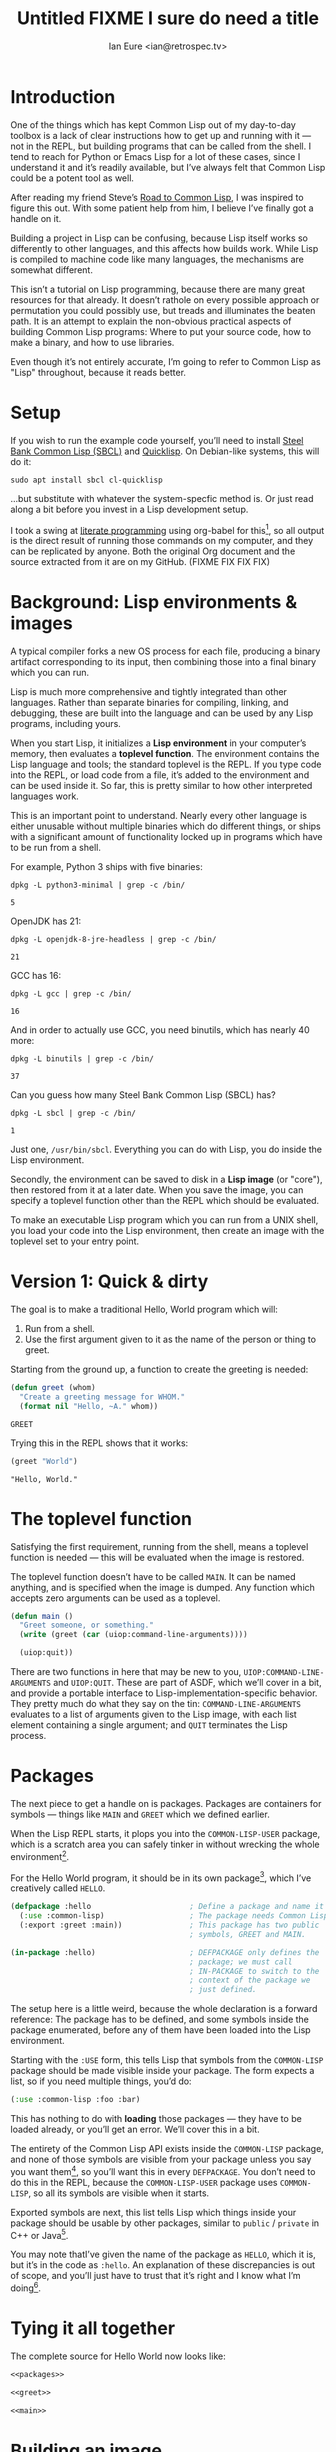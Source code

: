 #+AUTHOR: Ian Eure <ian@retrospec.tv>
#+TITLE: Untitled FIXME I sure do need a title
#+OPTIONS: num:nil p:nil

* Introduction

  One of the things which has kept Common Lisp out of my day-to-day
  toolbox is a lack of clear instructions how to get up and running
  with it — not in the REPL, but building programs that can be called
  from the shell.  I tend to reach for Python or Emacs Lisp for a lot
  of these cases, since I understand it and it’s readily available,
  but I’ve always felt that Common Lisp could be a potent tool as
  well.

  After reading my friend Steve’s [[http://stevelosh.com/blog/2018/08/a-road-to-common-lisp/][Road to Common Lisp]], I was inspired
  to figure this out.  With some patient help from him, I
  believe I’ve finally got a handle on it.

  Building a project in Lisp can be confusing, because Lisp itself
  works so differently to other languages, and this affects how builds
  work.  While Lisp is compiled to machine code like many languages,
  the mechanisms are somewhat different.

  This isn’t a tutorial on Lisp programming, because there are many
  great resources for that already.  It doesn’t rathole on every
  possible approach or permutation you could possibly use, but treads
  and illuminates the beaten path.  It is an attempt to explain the
  non-obvious practical aspects of building Common Lisp programs:
  Where to put your source code, how to make a binary, and how to use
  libraries.

  Even though it’s not entirely accurate, I’m going to refer to Common
  Lisp as "Lisp" throughout, because it reads better.


* Setup

  If you wish to run the example code yourself, you’ll need to install
  [[http://www.sbcl.org/][Steel Bank Common Lisp (SBCL)]] and [[https://www.quicklisp.org/][Quicklisp]].  On Debian-like
  systems, this will do it:

  #+BEGIN_SRC shell
  sudo apt install sbcl cl-quicklisp
  #+END_SRC

  ...but substitute with whatever the system-specfic method is.  Or
  just read along a bit before you invest in a Lisp development setup.

  I took a swing at [[https://en.wikipedia.org/wiki/Literate_programming][literate programming]] using org-babel for this[fn:1], so
  all output is the direct result of running those commands on my
  computer, and they can be replicated by anyone.  Both the original
  Org document and the source extracted from it are on my
  GitHub. (FIXME FIX FIX FIX)


* Background: Lisp environments & images

  A typical compiler forks a new OS process for each file, producing a
  binary artifact corresponding to its input, then combining those
  into a final binary which you can run.

  Lisp is much more comprehensive and tightly integrated than other
  languages.  Rather than separate binaries for compiling, linking,
  and debugging, these are built into the language and can be used by
  any Lisp programs, including yours.

  When you start Lisp, it initializes a *Lisp environment* in your
  computer’s memory, then evaluates a *toplevel function*.  The
  environment contains the Lisp language and tools; the standard
  toplevel is the REPL.  If you type code into the REPL, or load code
  from a file, it’s added to the environment and can be used inside
  it.  So far, this is pretty similar to how other interpreted
  languages work.

  This is an important point to understand.  Nearly every other
  language is either unusable without multiple binaries which do
  different things, or ships with a significant amount of
  functionality locked up in programs which have to be run from a
  shell.

  For example, Python 3 ships with five binaries:

  #+BEGIN_SRC shell :exports both
  dpkg -L python3-minimal | grep -c /bin/
  #+END_SRC

  #+RESULTS:
  : 5

  OpenJDK has 21:

  #+BEGIN_SRC shell :exports both
  dpkg -L openjdk-8-jre-headless | grep -c /bin/
  #+END_SRC

  #+RESULTS:
  : 21

  GCC has 16:
  #+BEGIN_SRC shell :exports both
  dpkg -L gcc | grep -c /bin/
  #+END_SRC

  #+RESULTS:
  : 16

  And in order to actually use GCC, you need binutils, which has
  nearly 40 more:

  #+BEGIN_SRC shell :exports both
  dpkg -L binutils | grep -c /bin/
  #+END_SRC

  #+RESULTS:
  : 37

  Can you guess how many Steel Bank Common Lisp (SBCL) has?

  #+BEGIN_SRC shell :exports both
  dpkg -L sbcl | grep -c /bin/
  #+END_SRC

  #+RESULTS:
  : 1

  Just one, =/usr/bin/sbcl=.  Everything you can do with Lisp, you do
  inside the Lisp environment.

  Secondly, the environment can be saved to disk in a *Lisp image* (or
  "core"), then restored from it at a later date.  When you save the
  image, you can specify a toplevel function other than the REPL which
  should be evaluated.

  To make an executable Lisp program which you can run from a UNIX
  shell, you load your code into the Lisp environment, then create an
  image with the toplevel set to your entry point.


* Version 1: Quick & dirty

  The goal is to make a traditional Hello, World program which will:

  1. Run from a shell.
  2. Use the first argument given to it as the name of the person or
     thing to greet.

  Starting from the ground up, a function to create the greeting is
  needed:

  #+NAME: greet
  #+BEGIN_SRC lisp :tangle no :exports code
    (defun greet (whom)
      "Create a greeting message for WHOM."
      (format nil "Hello, ~A." whom))
  #+END_SRC

  #+RESULTS: greet
  : GREET

  Trying this in the REPL shows that it works:

  #+BEGIN_SRC lisp :tangle no :exports both :results value verbatim
  (greet "World")
  #+END_SRC

  #+RESULTS:
  : "Hello, World."


* The toplevel function

  Satisfying the first requirement, running from the shell, means a
  toplevel function is needed — this will be evaluated when the image is
  restored.

  The toplevel function doesn’t have to be called =MAIN=.  It can be
  named anything, and is specified when the image is dumped.  Any
  function which accepts zero arguments can be used as a toplevel.

  #+NAME: main
  #+BEGIN_SRC lisp :exports code
    (defun main ()
      "Greet someone, or something."
      (write (greet (car (uiop:command-line-arguments))))

      (uiop:quit))
  #+END_SRC

  There are two functions in here that may be new to you,
  =UIOP:COMMAND-LINE-ARGUMENTS= and =UIOP:QUIT=.  These are part of
  ASDF, which we’ll cover in a bit, and provide a portable interface
  to Lisp-implementation-specific behavior.  They pretty much do what they say on
  the tin: =COMMAND-LINE-ARGUMENTS= evaluates to a list of arguments
  given to the Lisp image, with each list element containing a single
  argument; and =QUIT= terminates the Lisp process.


* Packages

  The next piece to get a handle on is packages.  Packages are
  containers for symbols — things like =MAIN= and =GREET= which we
  defined earlier.

  When the Lisp REPL starts, it plops you into the =COMMON-LISP-USER=
  package, which is a scratch area you can safely tinker in without
  wrecking the whole environment[fn:2].

  For the Hello World program, it should be in its own package[fn:4], which
  I’ve creatively called =HELLO=.

  #+NAME: packages
  #+BEGIN_SRC lisp :tangle no :exports code
    (defpackage :hello                      ; Define a package and name it HELLO
      (:use :common-lisp)                   ; The package needs Common Lisp
      (:export :greet :main))               ; This package has two public
                                            ; symbols, GREET and MAIN.

    (in-package :hello)                     ; DEFPACKAGE only defines the
                                            ; package; we must call
                                            ; IN-PACKAGE to switch to the
                                            ; context of the package we
                                            ; just defined.
  #+END_SRC

  The setup here is a little weird, because the whole declaration is a
  forward reference:  The package has to be defined, and some symbols
  inside the package enumerated, before any of them have been loaded
  into the Lisp environment.

  Starting with the =:USE= form, this tells Lisp that symbols from the
  =COMMON-LISP= package should be made visible inside your package.
  The form expects a list, so if you need multiple things, you’d do:

  #+BEGIN_SRC lisp
    (:use :common-lisp :foo :bar)
  #+END_SRC

  This has nothing to do with *loading* those packages — they have to
  be loaded already, or you’ll get an error.  We’ll cover this in a
  bit.

  The entirety of the Common Lisp API exists inside the =COMMON-LISP=
  package, and none of those symbols are visible from your package
  unless you say you want them[fn:5], so you’ll want this in every
  =DEFPACKAGE=.  You don’t need to do this in the REPL, because the
  =COMMON-LISP-USER= package uses =COMMON-LISP=, so all its symbols
  are visible when it starts.

  Exported symbols are next, this list tells Lisp which things inside
  your package should be usable by other packages, similar to =public=
  / =private= in C++ or Java[fn:6].

  You may note thatI’ve given the name of the package as =HELLO=,
  which it is, but it’s in the code as =:hello=.  An explanation of
  these discrepancies is out of scope, and you’ll just have to trust
  that it’s right and I know what I’m doing[fn:7].


* Tying it all together

  The complete source for Hello World now looks like:

  #+NAME: hello
  #+BEGIN_SRC lisp :tangle v1/hello.lisp :mkdirp yes :noweb yes :exports code
  <<packages>>

  <<greet>>

  <<main>>
  #+END_SRC


* Building an image

  Because the Lisp toolchain exists inside the Lisp environment, build
  scripts for Lisp project are written in, you guessed it, Lisp.

  #+NAME: build
  #+BEGIN_SRC lisp :tangle v1/build.lisp :exports code
    (load "hello.lisp")                     ; Load the code into the Lisp
                                            ; environment

    (save-lisp-and-die "hello"              ; Save a Lisp image
     :toplevel 'hello:main                  ; The toplevel function is
                                            ; MAIN, inside the HELLO
                                            ; package.
     :executable t)                         ; Make an executable.
  #+END_SRC

  For this toy example, this could just as easily be put at the end of
  =hello.lisp=.  In this example’s sole nod to practicality, it’s
  going to go in =build.lisp=, which a more reasonable place.  If
  =SAVE-LISP-AND-DIE= was in =hello.lisp=, and that file was loaded
  into any Lisp environment, it would immediately terminate.  This is
  unacceptably antisocial behavior, even for Lisp.

  Executing the build script with =sbcl(1)= will produce the binary:

  #+BEGIN_SRC shell :dir v1 :results value verbatim :exports both
    sbcl --non-interactive --load build.lisp
  #+END_SRC

  #+RESULTS:
  #+begin_example
  This is SBCL 1.3.14.debian, an implementation of ANSI Common Lisp.
  More information about SBCL is available at <http://www.sbcl.org/>.

  SBCL is free software, provided as is, with absolutely no warranty.
  It is mostly in the public domain; some portions are provided under
  BSD-style licenses.  See the CREDITS and COPYING files in the
  distribution for more information.
  [undoing binding stack and other enclosing state... done]
  [defragmenting immobile space... done]
  [saving current Lisp image into hello:
  writing 4800 bytes from the read-only space at 0x20000000
  writing 3216 bytes from the static space at 0x20100000
  writing 1245184 bytes from the immobile space at 0x20300000
  writing 13796160 bytes from the immobile space at 0x21b00000
  writing 37584896 bytes from the dynamic space at 0x1000000000
  done]
#+end_example

  Running it shows about what we’d expect:

  #+BEGIN_SRC shell :dir v1 :exports both :results value verbatim
    ./hello World
  #+END_SRC

  #+RESULTS:
  : "Hello, World."

  Passing in the name of the current user also seems to work:

  #+BEGIN_SRC shell :dir v1 :exports both :results value verbatim
    ./hello $(whoami)
  #+END_SRC

  #+RESULTS:
  : "Hello, ieure."

  Now that the program works, and you hopefully understand why and
  how, it’s time to tear it down and rebuild it.


* Version 2: Structure

  This is all fine for a toy, but larger programs benefit from more
  organization.  If the core functionality is split from the CLI,
  other Lisp projects can reuse the greeting without the CLI code.
  Having the packages definition out of the way is a good idea, since
  as a project grows, it can get unwieldy.  Since all this work will
  produce multiple source files, the code making up the main
  functionality ought to be separated from the code used to build the
  system.

  What this should look like is:

  - build.lisp
  - packages.lisp
    - src/
      - greet.lisp
      - main.lisp

  Even though the organization is different, the contents of the files
  are almost exactly the same.

  =build.lisp=
  #+BEGIN_SRC lisp :tangle v2/build.lisp :mkdirp yes
    (load "packages.lisp")                  ; Load package definition
    (load "src/greet.lisp")                 ; Load the core
    (load "src/main.lisp")                  ; Load the toplevel

    (save-lisp-and-die "hello"
     :toplevel 'hello:main
     :executable t)
  #+END_SRC

  =packages.lisp=
  #+BEGIN_SRC lisp :tangle v2/packages.lisp :noweb yes
    <<packages>>
  #+END_SRC

  =src/greet.lisp=
  #+NAME: v2-greet
  #+BEGIN_SRC lisp :tangle v2/src/greet.lisp :mkdirp yes :noweb yes
    (in-package :hello)                     ; We have to tell Lisp what
                                            ; package this is in now.

    <<greet>>
  #+END_SRC

  =src/main.lisp=
  #+NAME: v2-main
  #+BEGIN_SRC lisp :tangle v2/src/main.lisp :noweb yes
  (in-package :hello)

  <<main>>
  #+END_SRC

  Building and running works the same way:

  #+BEGIN_SRC shell :dir v2 :results value verbatim :export both
    sbcl --non-interactive --load build.lisp
    ./hello World
  #+END_SRC

  #+RESULTS:
  #+begin_example
  This is SBCL 1.3.14.debian, an implementation of ANSI Common Lisp.
  More information about SBCL is available at <http://www.sbcl.org/>.

  SBCL is free software, provided as is, with absolutely no warranty.
  It is mostly in the public domain; some portions are provided under
  BSD-style licenses.  See the CREDITS and COPYING files in the
  distribution for more information.
  [undoing binding stack and other enclosing state... done]
  [defragmenting immobile space... done]
  [saving current Lisp image into hello:
  writing 4800 bytes from the read-only space at 0x20000000
  writing 3216 bytes from the static space at 0x20100000
  writing 1245184 bytes from the immobile space at 0x20300000
  writing 13796160 bytes from the immobile space at 0x21b00000
  writing 37584896 bytes from the dynamic space at 0x1000000000
  done]
  "Hello, World."
#+end_example


* Version 3: Systems

  The next yak in this recursive shave is *systems*.  Whereas packages
  are built into the Lisp language, systems are provided by a library,
  [[https://common-lisp.net/project/asdf/][ASDF]], which means "Another System Definition Facility."

  Systems and packages are orthogonal, but in a way that’s confusing,
  because they both deal with some of the same things in your project.

  A package is *a way of organizing the symbols of your project inside
  the Lisp environment*.  Lisp doesn’t care if your package is
  split between multiple files, or if a single file contains multiple
  packages, it only cares that certain symbols live in certain
  packages.

  A system is *a description of how to load your project into the
  environment*.  Because packages can be split or mixed however you
  choose, you need a system to load the pieces in the right order.  In
  our example, if you try to load =greet.lisp= before =packages.lisp=,
  it will break, because the =HELLO= package hasn’t been defined.  Or
  if you load =main.lisp= and not =greet.lisp=, it will break because
  the =GREET= function isn’t defined.

  Further complicating things, *one project can have multiple
  systems*.  If you write unit tests, you’ll want a system for that,
  because you need to load different things (your test code, the test
  framework) in a different order (your test code, the test
  framework).  Putting this in a different system means that anyone
  using your library doesn’t drag the test framework along with it.

* Defining the system

  Starting from the ground up again, this is the system which defines
  the main =HELLO=, which contains the package definition and =GREET=.

  #+NAME: defsystem-hello
  #+BEGIN_SRC lisp
    (defsystem :hello                       ; The system will be named
                                            ; HELLO, same as the project
      :serial t                             ; Load components in the same
                                            ; order they're defined.
      :components ((:file "packages")
                   (:module "src" ; A module is a collection of pieces of
                                  ; your program
                    :components ((:file "greet"))))) ; Load the greet
                                                     ; function from
                                                     ; greet.lisp. The
                                                     ; file extension is
                                                     ; implied, and must
                                                     ; not appear here.
  #+END_SRC

  And now a secondary system for the binary:

  #+NAME: defsystem-main
  #+BEGIN_SRC lisp
    (defsystem :hello/bin       ; The name HELLO/BIN indicates that this
                                ; is a secondary system of system HELLO.
      :depends-on (:hello)      ; This system needs the core HELLO system.
      :components ((:module :src
                    :components ((:file "main"))))) ; ...and includes one
                                                    ; additional file.
  #+END_SRC

  The whole thing should look like:

  #+BEGIN_SRC lisp :tangle v3/hello.asd :noweb yes :mkdirp yes
    <<defsystem-hello>>

    <<defsystem-main>>
  #+END_SRC

  In the build script, ASDF’s loader can be used instead of loading
  the pieces manually:

  #+BEGIN_SRC lisp :tangle v3/build.lisp
    (asdf:load-system :hello/bin)

    (save-lisp-and-die "hello"
     :toplevel 'hello:main
     :executable t)

  #+END_SRC

  In order for ASDF to know where the files for your system live, you
  need to make a symlink.  This is easily the grossest thing about
  this entire setup.

  #+BEGIN_SRC shell
    ln -sf $PWD/v3 ~/quicklisp/local-projects/hello
  #+END_SRC

  The rest of the source is unchanged from v2.

  #+BEGIN_SRC lisp :tangle v3/packages.lisp :noweb yes
    <<packages>>
  #+END_SRC

  #+BEGIN_SRC lisp :tangle v3/src/greet.lisp :noweb yes :mkdirp yes
    <<v2-greet>>
  #+END_SRC

  #+BEGIN_SRC lisp :tangle v3/src/main.lisp :noweb yes
    <<v2-main>>
  #+END_SRC

  #+BEGIN_SRC shell :dir v3 :results value verbatim :export both
    sbcl --non-interactive --load build.lisp
    ./hello World
  #+END_SRC

  #+RESULTS:
  #+begin_example
  This is SBCL 1.3.14.debian, an implementation of ANSI Common Lisp.
  More information about SBCL is available at <http://www.sbcl.org/>.

  SBCL is free software, provided as is, with absolutely no warranty.
  It is mostly in the public domain; some portions are provided under
  BSD-style licenses.  See the CREDITS and COPYING files in the
  distribution for more information.
  ; compiling file "/home/ieure/Dropbox/Projects/cl/hello/lit/v3/packages.lisp" (written 30 AUG 2018 09:03:51 AM):
  ; compiling (DEFPACKAGE :HELLO ...)
  ; compiling (IN-PACKAGE :HELLO)

  ; /home/ieure/.cache/common-lisp/sbcl-1.3.14.debian-linux-x64/home/ieure/Dropbox/Projects/cl/hello/lit/v3/packages-tmpGHU3ALSV.fasl written
  ; compilation finished in 0:00:00.002
  ; compiling file "/home/ieure/Dropbox/Projects/cl/hello/lit/v3/src/greet.lisp" (written 30 AUG 2018 09:03:51 AM):
  ; compiling (IN-PACKAGE :HELLO)
  ; compiling (DEFUN GREET ...)

  ; /home/ieure/.cache/common-lisp/sbcl-1.3.14.debian-linux-x64/home/ieure/Dropbox/Projects/cl/hello/lit/v3/src/greet-tmpAAURSO1.fasl written
  ; compilation finished in 0:00:00.003
  ; compiling file "/home/ieure/Dropbox/Projects/cl/hello/lit/v3/src/main.lisp" (written 30 AUG 2018 09:03:51 AM):
  ; compiling (IN-PACKAGE :HELLO)
  ; compiling (DEFUN MAIN ...)

  ; /home/ieure/.cache/common-lisp/sbcl-1.3.14.debian-linux-x64/home/ieure/Dropbox/Projects/cl/hello/lit/v3/src/main-tmp5GEXGEG5.fasl written
  ; compilation finished in 0:00:00.001
  [undoing binding stack and other enclosing state... done]
  [defragmenting immobile space... done]
  [saving current Lisp image into hello:
  writing 4800 bytes from the read-only space at 0x20000000
  writing 3216 bytes from the static space at 0x20100000
  writing 1253376 bytes from the immobile space at 0x20300000
  writing 13796832 bytes from the immobile space at 0x21b00000
  writing 37715968 bytes from the dynamic space at 0x1000000000
  done]
  "Hello, World."
#+end_example


* Conclusion

  That is all.  I hope this has been instructive, and many people will
  go forth with the desire and ability to use Common Lisp more.

* Footnotes

[fn:1] Because of course I did.  Throw another yak on the pile.

[fn:2] It is *absolutely* possible to wreck the Lisp environment if
your’re not careful, so this is a good thing.  For example, if you
eval:

#+BEGIN_SRC lisp :tangle no
  (in-package :common-lisp)
  (fmakunbound 'defun)
#+END_SRC

It will remove the function binding from the =DEFUN= symbol, with the
upshot that you can’t define new functions[fn:3].  Oops.

[fn:3] Well, can’t easily.

[fn:4] It doesn’t *have* to be in its own package, but if you’re
working on a real program, you will want it to be.

[fn:5] It’s possible to create a package which doesn’t use symbols
from =COMMON-LISP=, but you won’t get much done, since you have no way
to define functions, set variables, or build lists.

[fn:6] It’s possible to use non-exported symbols, of course, but I’m
not going to explain how, because it’s bad practice.

[fn:7] I have absolutely no idea what I’m doing.
